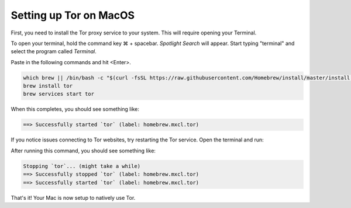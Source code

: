 .. _tor-mac:

***********************
Setting up Tor on MacOS
***********************

First, you need to install the Tor proxy service to your system. This will require opening your Terminal. 

To open your terminal, hold the command key ⌘ + spacebar. `Spotlight Search` will appear. Start typing "terminal" and select the program called `Terminal`.


Paste in the following commands and hit <Enter>.

.. code-block::

    which brew || /bin/bash -c "$(curl -fsSL https://raw.githubusercontent.com/Homebrew/install/master/install.sh)"
    brew install tor
    brew services start tor

When this completes, you should see something like:

.. code-block::

    ==> Successfully started `tor` (label: homebrew.mxcl.tor)

If you notice issues connecting to Tor websites, try restarting the Tor service. Open the terminal and run:

.. code-block::
    brew services restart tor

After running this command, you should see something like:

.. code-block::

    Stopping `tor`... (might take a while)
    ==> Successfully stopped `tor` (label: homebrew.mxcl.tor)
    ==> Successfully started `tor` (label: homebrew.mxcl.tor)

That's it! Your Mac is now setup to natively use Tor.